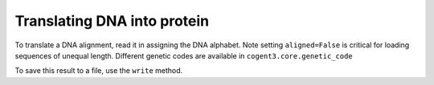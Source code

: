 Translating DNA into protein
============================

.. sectionauthor:: Gavin Huttley

To translate a DNA alignment, read it in assigning the DNA alphabet. Note setting ``aligned=False`` is critical for loading sequences of unequal length. Different genetic codes are available in ``cogent3.core.genetic_code``

.. doctest::

    >>> from cogent3 import LoadSeqs, DNA
    >>> al = LoadSeqs('data/test2.fasta', moltype=DNA, aligned=False)
    >>> pal = al.get_translation()
    >>> print(pal.to_fasta())  # doctest: +SKIP
    >DogFaced
    ARSQQNRWVETKETCNDRQT
    >HowlerMon
    ARSQHNRWAESEETCNDRQT
    >Human
    ARSQHNRWAGSKETCNDRRT
    >Mouse
    AVSQQSRWAASKGTCNDRQV
    >NineBande
    RQQSRWAESKETCNDRQT

To save this result to a file, use the ``write`` method.
